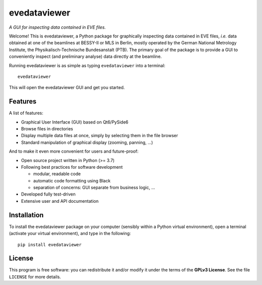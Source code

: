 =============
evedataviewer
=============

*A GUI for inspecting data contained in EVE files.*

Welcome! This is evedataviewer, a Python package for graphically inspecting data contained in EVE files, *i.e.* data obtained at one of the beamlines at BESSY-II or MLS in Berlin, mostly operated by the German National Metrology Institute, the Physikalisch-Technische Bundesanstalt (PTB). The primary goal of the package is to provide a GUI to conveniently inspect (and preliminary analyse) data directly at the beamline.

Running evedataviewer is as simple as typing ``evedataviewer`` into a terminal::

    evedataviewer

This will open the evedataviewer GUI and get you started.


Features
========

A list of features:

* Graphical User Interface (GUI) based on Qt6/PySide6
* Browse files in directories
* Display multiple data files at once, simply by selecting them in the file browser
* Standard manipulation of graphical display (zooming, panning, ...)


And to make it even more convenient for users and future-proof:

* Open source project written in Python (>= 3.7)
* Following best practices for software development

  * modular, readable code
  * automatic code formatting using Black
  * separation of concerns: GUI separate from business logic, ...

* Developed fully test-driven
* Extensive user and API documentation


Installation
============

To install the evedataviewer package on your computer (sensibly within a Python virtual environment), open a terminal (activate your virtual environment), and type in the following::

    pip install evedataviewer


License
=======

This program is free software: you can redistribute it and/or modify it under the terms of the **GPLv3 License**. See the file ``LICENSE`` for more details.
